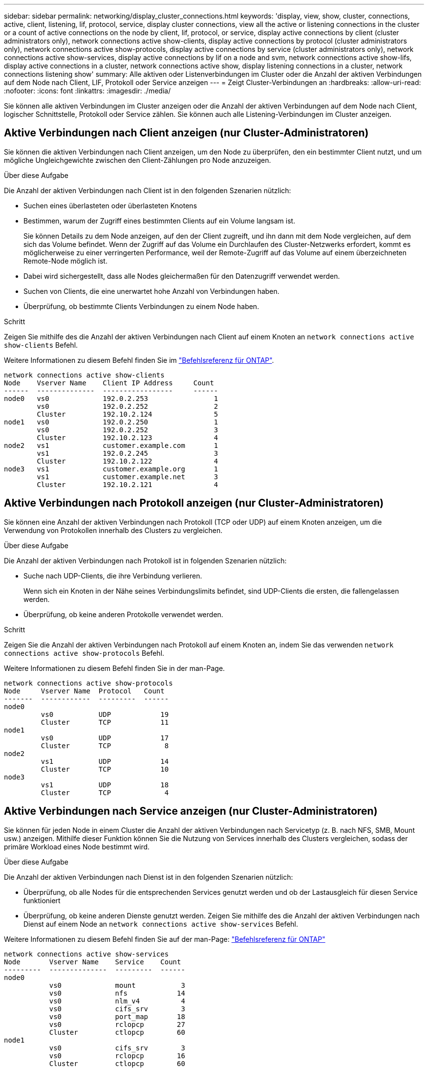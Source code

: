 ---
sidebar: sidebar 
permalink: networking/display_cluster_connections.html 
keywords: 'display, view, show, cluster, connections, active, client, listening, lif, protocol, service, display cluster connections, view all the active or listening connections in the cluster or a count of active connections on the node by client, lif, protocol, or service, display active connections by client (cluster administrators only), network connections active show-clients, display active connections by protocol (cluster administrators only), network connections active show-protocols, display active connections by service (cluster administrators only), network connections active show-services, display active connections by lif on a node and svm, network connections active show-lifs, display active connections in a cluster, network connections active show, display listening connections in a cluster, network connections listening show' 
summary: Alle aktiven oder Listenverbindungen im Cluster oder die Anzahl der aktiven Verbindungen auf dem Node nach Client, LIF, Protokoll oder Service anzeigen 
---
= Zeigt Cluster-Verbindungen an
:hardbreaks:
:allow-uri-read: 
:nofooter: 
:icons: font
:linkattrs: 
:imagesdir: ./media/


[role="lead"]
Sie können alle aktiven Verbindungen im Cluster anzeigen oder die Anzahl der aktiven Verbindungen auf dem Node nach Client, logischer Schnittstelle, Protokoll oder Service zählen. Sie können auch alle Listening-Verbindungen im Cluster anzeigen.



== Aktive Verbindungen nach Client anzeigen (nur Cluster-Administratoren)

Sie können die aktiven Verbindungen nach Client anzeigen, um den Node zu überprüfen, den ein bestimmter Client nutzt, und um mögliche Ungleichgewichte zwischen den Client-Zählungen pro Node anzuzeigen.

.Über diese Aufgabe
Die Anzahl der aktiven Verbindungen nach Client ist in den folgenden Szenarien nützlich:

* Suchen eines überlasteten oder überlasteten Knotens
* Bestimmen, warum der Zugriff eines bestimmten Clients auf ein Volume langsam ist.
+
Sie können Details zu dem Node anzeigen, auf den der Client zugreift, und ihn dann mit dem Node vergleichen, auf dem sich das Volume befindet. Wenn der Zugriff auf das Volume ein Durchlaufen des Cluster-Netzwerks erfordert, kommt es möglicherweise zu einer verringerten Performance, weil der Remote-Zugriff auf das Volume auf einem überzeichneten Remote-Node möglich ist.

* Dabei wird sichergestellt, dass alle Nodes gleichermaßen für den Datenzugriff verwendet werden.
* Suchen von Clients, die eine unerwartet hohe Anzahl von Verbindungen haben.
* Überprüfung, ob bestimmte Clients Verbindungen zu einem Node haben.


.Schritt
Zeigen Sie mithilfe des die Anzahl der aktiven Verbindungen nach Client auf einem Knoten an `network connections active show-clients` Befehl.

Weitere Informationen zu diesem Befehl finden Sie im link:http://docs.netapp.com/us-en/ontap-cli/network-connections-active-show-clients.html["Befehlsreferenz für ONTAP"^].

....
network connections active show-clients
Node    Vserver Name    Client IP Address     Count
------  --------------  -----------------     ------
node0   vs0             192.0.2.253                1
        vs0             192.0.2.252                2
        Cluster         192.10.2.124               5
node1   vs0             192.0.2.250                1
        vs0             192.0.2.252                3
        Cluster         192.10.2.123               4
node2   vs1             customer.example.com       1
        vs1             192.0.2.245                3
        Cluster         192.10.2.122               4
node3   vs1             customer.example.org       1
        vs1             customer.example.net       3
        Cluster         192.10.2.121               4
....


== Aktive Verbindungen nach Protokoll anzeigen (nur Cluster-Administratoren)

Sie können eine Anzahl der aktiven Verbindungen nach Protokoll (TCP oder UDP) auf einem Knoten anzeigen, um die Verwendung von Protokollen innerhalb des Clusters zu vergleichen.

.Über diese Aufgabe
Die Anzahl der aktiven Verbindungen nach Protokoll ist in folgenden Szenarien nützlich:

* Suche nach UDP-Clients, die ihre Verbindung verlieren.
+
Wenn sich ein Knoten in der Nähe seines Verbindungslimits befindet, sind UDP-Clients die ersten, die fallengelassen werden.

* Überprüfung, ob keine anderen Protokolle verwendet werden.


.Schritt
Zeigen Sie die Anzahl der aktiven Verbindungen nach Protokoll auf einem Knoten an, indem Sie das verwenden `network connections active show-protocols` Befehl.

Weitere Informationen zu diesem Befehl finden Sie in der man-Page.

....
network connections active show-protocols
Node     Vserver Name  Protocol   Count
-------  ------------  ---------  ------
node0
         vs0           UDP            19
         Cluster       TCP            11
node1
         vs0           UDP            17
         Cluster       TCP             8
node2
         vs1           UDP            14
         Cluster       TCP            10
node3
         vs1           UDP            18
         Cluster       TCP             4
....


== Aktive Verbindungen nach Service anzeigen (nur Cluster-Administratoren)

Sie können für jeden Node in einem Cluster die Anzahl der aktiven Verbindungen nach Servicetyp (z. B. nach NFS, SMB, Mount usw.) anzeigen. Mithilfe dieser Funktion können Sie die Nutzung von Services innerhalb des Clusters vergleichen, sodass der primäre Workload eines Node bestimmt wird.

.Über diese Aufgabe
Die Anzahl der aktiven Verbindungen nach Dienst ist in den folgenden Szenarien nützlich:

* Überprüfung, ob alle Nodes für die entsprechenden Services genutzt werden und ob der Lastausgleich für diesen Service funktioniert
* Überprüfung, ob keine anderen Dienste genutzt werden. Zeigen Sie mithilfe des die Anzahl der aktiven Verbindungen nach Dienst auf einem Node an `network connections active show-services` Befehl.


Weitere Informationen zu diesem Befehl finden Sie auf der man-Page: link:../concepts/manual-pages.html["Befehlsreferenz für ONTAP"]

....
network connections active show-services
Node       Vserver Name    Service    Count
---------  --------------  ---------  ------
node0
           vs0             mount           3
           vs0             nfs            14
           vs0             nlm_v4          4
           vs0             cifs_srv        3
           vs0             port_map       18
           vs0             rclopcp        27
           Cluster         ctlopcp        60
node1
           vs0             cifs_srv        3
           vs0             rclopcp        16
           Cluster         ctlopcp        60
node2
           vs1             rclopcp        13
           Cluster         ctlopcp        60
node3
           vs1             cifs_srv        1
           vs1             rclopcp        17
           Cluster         ctlopcp        60
....


== Anzeigen aktiver Verbindungen nach LIF auf einem Node und einer SVM

Sie können die Anzahl der aktiven Verbindungen für jede logische Schnittstelle, nach Node und Storage Virtual Machine (SVM) anzeigen, um Verbindungsungleichgewichte zwischen LIFs innerhalb des Clusters anzuzeigen.

.Über diese Aufgabe
Die Anzahl der aktiven Verbindungen nach LIF ist in den folgenden Szenarien nützlich:

* Suchen eines überlasteten LIF durch Vergleichen der Anzahl der Verbindungen pro LIF
* Überprüfen, ob der DNS-Lastausgleich für alle Daten-LIFs funktioniert
* Vergleichen der Anzahl von Verbindungen mit den verschiedenen SVMs, um die am häufigsten verwendeten SVMs zu finden


.Schritt
Zeigen Sie mit dem die Anzahl der aktiven Verbindungen für jede LIF nach SVM und Node an `network connections active show-lifs` Befehl.

Weitere Informationen zu diesem Befehl finden Sie auf der man-Page: link:../concepts/manual-pages.html["Befehlsreferenz für ONTAP"]

....
network connections active show-lifs
Node      Vserver Name  Interface Name  Count
--------  ------------  --------------- ------
node0
          vs0           datalif1             3
          Cluster       node0_clus_1         6
          Cluster       node0_clus_2         5
node1
          vs0           datalif2             3
          Cluster       node1_clus_1         3
          Cluster       node1_clus_2         5
node2
          vs1           datalif2             1
          Cluster       node2_clus_1         5
          Cluster       node2_clus_2         3
node3
          vs1           datalif1             1
          Cluster       node3_clus_1         2
          Cluster       node3_clus_2         2
....


== Zeigt aktive Verbindungen in einem Cluster an

Sie können Informationen über die aktiven Verbindungen in einem Cluster anzeigen, um Informationen zu LIFs, Ports, Remote-Host, Service, Storage Virtual Machines (SVMs) und Protokollen, die von einzelnen Verbindungen verwendet werden, anzuzeigen.

.Über diese Aufgabe
Die Anzeigen der aktiven Verbindungen in einem Cluster ist in den folgenden Szenarien nützlich:

* Überprüfung, ob einzelne Clients das richtige Protokoll und den korrekten Service auf dem richtigen Node verwenden
* Wenn ein Client mit einer bestimmten Kombination aus Node, Protokoll und Service Probleme beim Datenzugriff hat, können Sie mit diesem Befehl einen ähnlichen Client zum Konfigurations- oder Paketverfolgung-Vergleich finden.


.Schritt
Zeigen Sie die aktiven Verbindungen in einem Cluster mit dem an `network connections active show` Befehl.

Weitere Informationen zu diesem Befehl finden Sie auf der man-Page: https://docs.netapp.com/us-en/ontap/concepts/manual-pages.html["Befehlsreferenz für ONTAP"^]

Mit dem folgenden Befehl werden die aktiven Verbindungen auf dem Node node1 angezeigt:

....
network connections active show -node node1
Vserver  Interface           Remote
Name     Name:Local Port     Host:Port           Protocol/Service
-------  ------------------  ------------------  ----------------
Node: node1
Cluster  node1_clus_1:50297  192.0.2.253:7700    TCP/ctlopcp
Cluster  node1_clus_1:13387  192.0.2.253:7700    TCP/ctlopcp
Cluster  node1_clus_1:8340   192.0.2.252:7700    TCP/ctlopcp
Cluster  node1_clus_1:42766  192.0.2.252:7700    TCP/ctlopcp
Cluster  node1_clus_1:36119  192.0.2.250:7700    TCP/ctlopcp
vs1      data1:111           host1.aa.com:10741  UDP/port-map
vs3      data2:111           host1.aa.com:10741  UDP/port-map
vs1      data1:111           host1.aa.com:12017  UDP/port-map
vs3      data2:111           host1.aa.com:12017  UDP/port-map
....
Mit dem folgenden Befehl werden die aktiven Verbindungen auf der SVM vs1 angezeigt:

....
network connections active show -vserver vs1
Vserver  Interface           Remote
Name     Name:Local Port     Host:Port           Protocol/Service
-------  ------------------  ------------------  ----------------
Node: node1
vs1      data1:111           host1.aa.com:10741  UDP/port-map
vs1      data1:111           host1.aa.com:12017  UDP/port-map
....


== Anzeige von Hörverbindungen in einem Cluster

Sie können Informationen zu den Hörverbindungen in einem Cluster anzeigen, um die LIFs und Ports anzuzeigen, die Verbindungen für ein bestimmtes Protokoll und einen bestimmten Service akzeptieren.

.Über diese Aufgabe
Die Anzeige der Hörverbindungen in einem Cluster ist in den folgenden Szenarien nützlich:

* Überprüfen, ob das gewünschte Protokoll oder der gewünschte Service eine LIF angehört, wenn Client-Verbindungen zu dieser LIF konsistent ausfallen.
* Überprüfen, ob an jeder Cluster-LIF ein UDP/rclopcp-Listener geöffnet wird, wenn der Remote-Datenzugriff auf ein Volume auf einem Node über eine LIF auf einem anderen Node fehlschlägt.
* Überprüfen, ob ein UDP/rclopcp Listener an jeder Cluster LIF geöffnet wird, wenn SnapMirror Transfers zwischen zwei Nodes im selben Cluster ausfallen.
* Überprüfung, ob ein TCP/ctlopcp Listener an jeder intercluster LIF geöffnet wird, wenn SnapMirror Transfers zwischen zwei Knoten verschiedener Cluster ausfallen.


.Schritt
Zeigen Sie die Hörverbindungen pro Knoten mithilfe des an `network connections listening show` Befehl.

....
network connections listening show
Vserver Name     Interface Name:Local Port        Protocol/Service
---------------- -------------------------------  ----------------
Node: node0
Cluster          node0_clus_1:7700                TCP/ctlopcp
vs1              data1:4049                       UDP/unknown
vs1              data1:111                        TCP/port-map
vs1              data1:111                        UDP/port-map
vs1              data1:4046                       TCP/sm
vs1              data1:4046                       UDP/sm
vs1              data1:4045                       TCP/nlm-v4
vs1              data1:4045                       UDP/nlm-v4
vs1              data1:2049                       TCP/nfs
vs1              data1:2049                       UDP/nfs
vs1              data1:635                        TCP/mount
vs1              data1:635                        UDP/mount
Cluster          node0_clus_2:7700                TCP/ctlopcp
....